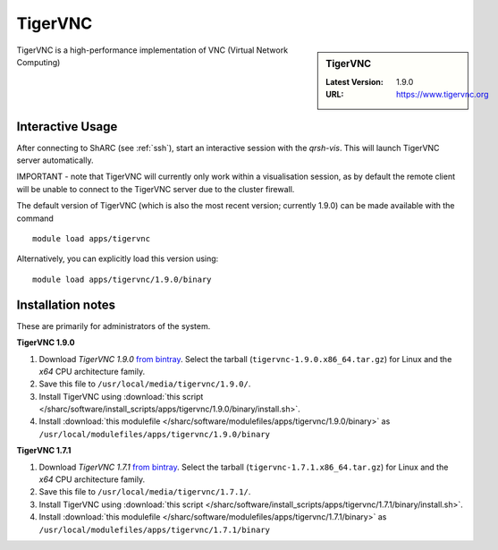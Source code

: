 .. _TigerVNC-sharc:

TigerVNC
========

.. sidebar:: TigerVNC

   :Latest Version: 1.9.0
   :URL: https://www.tigervnc.org

TigerVNC is a high-performance implementation of VNC (Virtual Network Computing)

Interactive Usage
-----------------
After connecting to ShARC (see :ref:`ssh`), start an interactive session with the `qrsh-vis`.  This will launch TigerVNC server automatically.  

IMPORTANT - note that TigerVNC will currently only work within a visualisation session, as by default the remote client will be unable to connect to the TigerVNC server due to the cluster firewall.

The default version of TigerVNC (which is also the most recent version; currently 1.9.0) can be made available with the command ::

        module load apps/tigervnc

Alternatively, you can explicitly load this version using::

       module load apps/tigervnc/1.9.0/binary


Installation notes
------------------
These are primarily for administrators of the system.

**TigerVNC 1.9.0**

#. Download *TigerVNC 1.9.0* `from bintray <https://bintray.com/tigervnc/stable/tigervnc/1.9.0>`__.  Select the tarball (``tigervnc-1.9.0.x86_64.tar.gz``) for Linux and the *x64* CPU architecture family.
#. Save this file to ``/usr/local/media/tigervnc/1.9.0/``.
#. Install TigerVNC using :download:`this script </sharc/software/install_scripts/apps/tigervnc/1.9.0/binary/install.sh>`.
#. Install :download:`this modulefile </sharc/software/modulefiles/apps/tigervnc/1.9.0/binary>` as ``/usr/local/modulefiles/apps/tigervnc/1.9.0/binary``

**TigerVNC 1.7.1**

#. Download *TigerVNC 1.7.1* `from bintray <https://bintray.com/tigervnc/stable/tigervnc/1.7.1>`__.  Select the tarball (``tigervnc-1.7.1.x86_64.tar.gz``) for Linux and the *x64* CPU architecture family.
#. Save this file to ``/usr/local/media/tigervnc/1.7.1/``.
#. Install TigerVNC using :download:`this script </sharc/software/install_scripts/apps/tigervnc/1.7.1/binary/install.sh>`. 
#. Install :download:`this modulefile </sharc/software/modulefiles/apps/tigervnc/1.7.1/binary>` as ``/usr/local/modulefiles/apps/tigervnc/1.7.1/binary``
